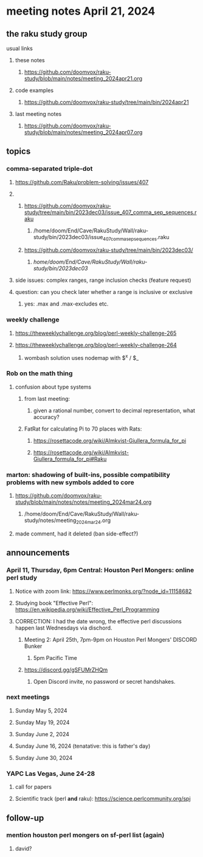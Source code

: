 * meeting notes April 21, 2024
** the raku study group
**** usual links
***** these notes
****** https://github.com/doomvox/raku-study/blob/main/notes/meeting_2024apr21.org

***** code examples
****** https://github.com/doomvox/raku-study/tree/main/bin/2024apr21

***** last meeting notes
****** https://github.com/doomvox/raku-study/blob/main/notes/meeting_2024apr07.org

** topics
*** comma-separated triple-dot
**** https://github.com/Raku/problem-solving/issues/407

**** 
***** https://github.com/doomvox/raku-study/tree/main/bin/2023dec03/issue_407_comma_sep_sequences.raku
****** /home/doom/End/Cave/RakuStudy/Wall/raku-study/bin/2023dec03/issue_407_comma_sep_sequences.raku

***** https://github.com/doomvox/raku-study/tree/main/bin/2023dec03/
****** /home/doom/End/Cave/RakuStudy/Wall/raku-study/bin/2023dec03/

**** side issues: complex ranges, range inclusion checks (feature request)

**** question: can you check later whether a range is inclusive or exclusive

***** yes:  .max and .max-excludes  etc.

*** weekly challenge
**** https://theweeklychallenge.org/blog/perl-weekly-challenge-265
**** https://theweeklychallenge.org/blog/perl-weekly-challenge-264
***** wombash solution uses nodemap with $^x / $_

*** Rob on the math thing
**** confusion about type systems
***** from last meeting:
****** given a rational number, convert to decimal representation, what accuracy?

***** FatRat for calculating Pi to 70 places with Rats:
****** https://rosettacode.org/wiki/Almkvist-Giullera_formula_for_pi
****** https://rosettacode.org/wiki/Almkvist-Giullera_formula_for_pi#Raku


*** marton: shadowing of built-ins, possible compatibility problems with new symbols added to core
**** https://github.com/doomvox/raku-study/blob/main/notes/notes/meeting_2024mar24.org
***** /home/doom/End/Cave/RakuStudy/Wall/raku-study/notes/meeting_2024mar24.org
**** made comment, had it deleted (ban side-effect?)


** announcements 

*** April 11, Thursday, 6pm Central: Houston Perl Mongers: online perl study
**** Notice with zoom link: https://www.perlmonks.org/?node_id=11158682
**** Studying book "Effective Perl": https://en.wikipedia.org/wiki/Effective_Perl_Programming
**** CORRECTION: I had the date wrong, the effective perl discussions happen last Wednesdays via dischord.
***** Meeting 2: April 25th, 7pm-9pm on Houston Perl Mongers' DISCORD Bunker
****** 5pm Pacific Time
***** https://discord.gg/gSFUMrZHQm
****** Open Discord invite, no password or secret handshakes.

*** next meetings

**** Sunday May 5, 2024
**** Sunday May 19, 2024
**** Sunday June 2, 2024
**** Sunday June 16, 2024 (tenatative: this is father's day)
**** Sunday June 30, 2024

*** YAPC Las Vegas, June 24-28
**** call for papers 
**** Scientific track (perl *and* raku): https://science.perlcommunity.org/spj

** follow-up
*** mention houston perl mongers on sf-perl list (again)
**** david?


